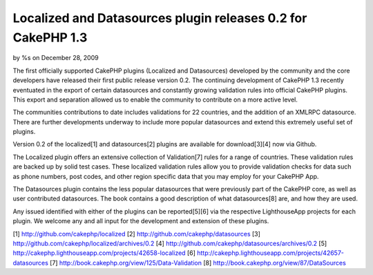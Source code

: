 Localized and Datasources plugin releases 0.2 for CakePHP 1.3
=============================================================

by %s on December 28, 2009

The first officially supported CakePHP plugins (Localized and
Datasources) developed by the community and the core developers have
released their first public release version 0.2.
The continuing development of CakePHP 1.3 recently eventuated in the
export of certain datasources and constantly growing validation rules
into official CakePHP plugins. This export and separation allowed us
to enable the community to contribute on a more active level.

The communities contributions to date includes validations for 22
countries, and the addition of an XMLRPC datasource. There are further
developments underway to include more popular datasources and extend
this extremely useful set of plugins.

Version 0.2 of the localized[1] and datasources[2] plugins are
available for download[3][4] now via Github.

The Localized plugin offers an extensive collection of Validation[7]
rules for a range of countries. These validation rules are backed up
by solid test cases. These localized validation rules allow you to
provide validation checks for data such as phone numbers, post codes,
and other region specific data that you may employ for your CakePHP
App.

The Datasources plugin contains the less popular datasources that were
previously part of the CakePHP core, as well as user contributed
datasources. The book contains a good description of what
datasources[8] are, and how they are used.

Any issued identified with either of the plugins can be reported[5][6]
via the respective LighthouseApp projects for each plugin. We welcome
any and all input for the development and extension of these plugins.

[1] `http://github.com/cakephp/localized`_
[2] `http://github.com/cakephp/datasources`_
[3] `http://github.com/cakephp/localized/archives/0.2`_
[4] `http://github.com/cakephp/datasources/archives/0.2`_
[5] `http://cakephp.lighthouseapp.com/projects/42658-localized`_
[6] `http://cakephp.lighthouseapp.com/projects/42657-datasources`_
[7] `http://book.cakephp.org/view/125/Data-Validation`_
[8] `http://book.cakephp.org/view/87/DataSources`_

.. _http://github.com/cakephp/datasources: http://github.com/cakephp/datasources
.. _http://book.cakephp.org/view/125/Data-Validation: http://book.cakephp.org/view/125/Data-Validation
.. _http://github.com/cakephp/localized: http://github.com/cakephp/localized
.. _http://cakephp.lighthouseapp.com/projects/42658-localized: http://cakephp.lighthouseapp.com/projects/42658-localized
.. _http://cakephp.lighthouseapp.com/projects/42657-datasources: http://cakephp.lighthouseapp.com/projects/42657-datasources
.. _http://book.cakephp.org/view/87/DataSources: http://book.cakephp.org/view/87/DataSources
.. _http://github.com/cakephp/localized/archives/0.2: http://github.com/cakephp/localized/archives/0.2
.. _http://github.com/cakephp/datasources/archives/0.2: http://github.com/cakephp/datasources/archives/0.2
.. meta::
    :title: Localized and Datasources plugin releases 0.2 for CakePHP 1.3
    :description: CakePHP Article related to release,CakePHP,plugin,plugins,News
    :keywords: release,CakePHP,plugin,plugins,News
    :copyright: Copyright 2009 
    :category: news

